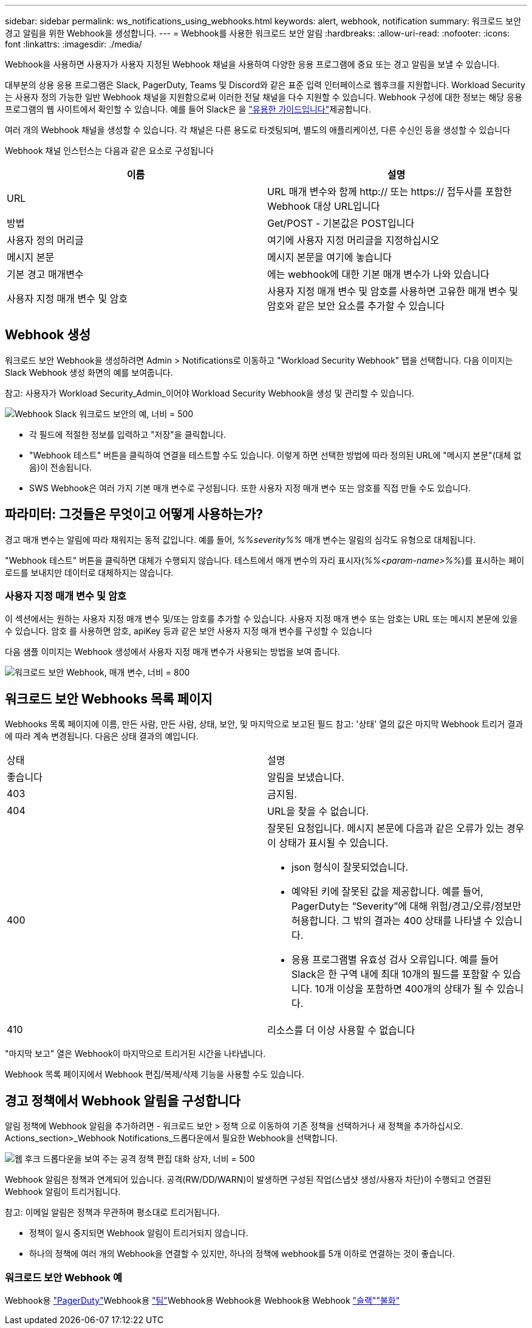 ---
sidebar: sidebar 
permalink: ws_notifications_using_webhooks.html 
keywords: alert, webhook, notification 
summary: 워크로드 보안 경고 알림을 위한 Webhook을 생성합니다. 
---
= Webhook를 사용한 워크로드 보안 알림
:hardbreaks:
:allow-uri-read: 
:nofooter: 
:icons: font
:linkattrs: 
:imagesdir: ./media/


[role="lead"]
Webhook을 사용하면 사용자가 사용자 지정된 Webhook 채널을 사용하여 다양한 응용 프로그램에 중요 또는 경고 알림을 보낼 수 있습니다.

대부분의 상용 응용 프로그램은 Slack, PagerDuty, Teams 및 Discord와 같은 표준 입력 인터페이스로 웹후크를 지원합니다. Workload Security는 사용자 정의 가능한 일반 Webhook 채널을 지원함으로써 이러한 전달 채널을 다수 지원할 수 있습니다. Webhook 구성에 대한 정보는 해당 응용 프로그램의 웹 사이트에서 확인할 수 있습니다. 예를 들어 Slack은 을 link:https://api.slack.com/messaging/webhooks["유용한 가이드입니다"]제공합니다.

여러 개의 Webhook 채널을 생성할 수 있습니다. 각 채널은 다른 용도로 타겟팅되며, 별도의 애플리케이션, 다른 수신인 등을 생성할 수 있습니다

Webhook 채널 인스턴스는 다음과 같은 요소로 구성됩니다

|===
| 이름 | 설명 


| URL | URL 매개 변수와 함께 http:// 또는 https:// 접두사를 포함한 Webhook 대상 URL입니다 


| 방법 | Get/POST - 기본값은 POST입니다 


| 사용자 정의 머리글 | 여기에 사용자 지정 머리글을 지정하십시오 


| 메시지 본문 | 메시지 본문을 여기에 놓습니다 


| 기본 경고 매개변수 | 에는 webhook에 대한 기본 매개 변수가 나와 있습니다 


| 사용자 지정 매개 변수 및 암호 | 사용자 지정 매개 변수 및 암호를 사용하면 고유한 매개 변수 및 암호와 같은 보안 요소를 추가할 수 있습니다 
|===


== Webhook 생성

워크로드 보안 Webhook을 생성하려면 Admin > Notifications로 이동하고 "Workload Security Webhook" 탭을 선택합니다. 다음 이미지는 Slack Webhook 생성 화면의 예를 보여줍니다.

참고: 사용자가 Workload Security_Admin_이어야 Workload Security Webhook을 생성 및 관리할 수 있습니다.

image:ws_webhook_slack_example.png["Webhook Slack 워크로드 보안의 예, 너비 = 500"]

* 각 필드에 적절한 정보를 입력하고 "저장"을 클릭합니다.
* "Webhook 테스트" 버튼을 클릭하여 연결을 테스트할 수도 있습니다. 이렇게 하면 선택한 방법에 따라 정의된 URL에 "메시지 본문"(대체 없음)이 전송됩니다.
* SWS Webhook은 여러 가지 기본 매개 변수로 구성됩니다. 또한 사용자 지정 매개 변수 또는 암호를 직접 만들 수도 있습니다.




== 파라미터: 그것들은 무엇이고 어떻게 사용하는가?

경고 매개 변수는 알림에 따라 채워지는 동적 값입니다. 예를 들어, _%%severity%%_ 매개 변수는 알림의 심각도 유형으로 대체됩니다.

"Webhook 테스트" 버튼을 클릭하면 대체가 수행되지 않습니다. 테스트에서 매개 변수의 자리 표시자(_%%<param-name>%%_)를 표시하는 페이로드를 보내지만 데이터로 대체하지는 않습니다.



=== 사용자 지정 매개 변수 및 암호

이 섹션에서는 원하는 사용자 지정 매개 변수 및/또는 암호를 추가할 수 있습니다. 사용자 지정 매개 변수 또는 암호는 URL 또는 메시지 본문에 있을 수 있습니다. 암호 를 사용하면 암호, apiKey 등과 같은 보안 사용자 지정 매개 변수를 구성할 수 있습니다

다음 샘플 이미지는 Webhook 생성에서 사용자 지정 매개 변수가 사용되는 방법을 보여 줍니다.

image:ws_webhook_parameters_example.png["워크로드 보안 Webhook, 매개 변수, 너비 = 800"]



== 워크로드 보안 Webhooks 목록 페이지

Webhooks 목록 페이지에 이름, 만든 사람, 만든 사람, 상태, 보안, 및 마지막으로 보고된 필드 참고: '상태' 열의 값은 마지막 Webhook 트리거 결과에 따라 계속 변경됩니다. 다음은 상태 결과의 예입니다.

|===


| 상태 | 설명 


| 좋습니다 | 알림을 보냈습니다. 


| 403 | 금지됨. 


| 404 | URL을 찾을 수 없습니다. 


| 400  a| 
잘못된 요청입니다. 메시지 본문에 다음과 같은 오류가 있는 경우 이 상태가 표시될 수 있습니다.

* json 형식이 잘못되었습니다.
* 예약된 키에 잘못된 값을 제공합니다. 예를 들어, PagerDuty는 “Severity”에 대해 위험/경고/오류/정보만 허용합니다. 그 밖의 결과는 400 상태를 나타낼 수 있습니다.
* 응용 프로그램별 유효성 검사 오류입니다. 예를 들어 Slack은 한 구역 내에 최대 10개의 필드를 포함할 수 있습니다. 10개 이상을 포함하면 400개의 상태가 될 수 있습니다.




| 410 | 리소스를 더 이상 사용할 수 없습니다 
|===
"마지막 보고" 열은 Webhook이 마지막으로 트리거된 시간을 나타냅니다.

Webhook 목록 페이지에서 Webhook 편집/복제/삭제 기능을 사용할 수도 있습니다.



== 경고 정책에서 Webhook 알림을 구성합니다

알림 정책에 Webhook 알림을 추가하려면 - 워크로드 보안 > 정책 으로 이동하여 기존 정책을 선택하거나 새 정책을 추가하십시오. Actions_section>_Webhook Notifications_드롭다운에서 필요한 Webhook을 선택합니다.

image:ws_edit_attack_policy.png["웹 후크 드롭다운을 보여 주는 공격 정책 편집 대화 상자, 너비 = 500"]

Webhook 알림은 정책과 연계되어 있습니다. 공격(RW/DD/WARN)이 발생하면 구성된 작업(스냅샷 생성/사용자 차단)이 수행되고 연결된 Webhook 알림이 트리거됩니다.

참고: 이메일 알림은 정책과 무관하며 평소대로 트리거됩니다.

* 정책이 일시 중지되면 Webhook 알림이 트리거되지 않습니다.
* 하나의 정책에 여러 개의 Webhook을 연결할 수 있지만, 하나의 정책에 webhook를 5개 이하로 연결하는 것이 좋습니다.




=== 워크로드 보안 Webhook 예

Webhook용 link:ws_webhook_example_pagerduty.html["PagerDuty"]Webhook용 link:ws_webhook_example_teams.html["팀"]Webhook용 Webhook용 Webhook용 Webhook link:ws_webhook_example_slack.html["슬랙"]link:ws_webhook_example_discord.html["불화"]
